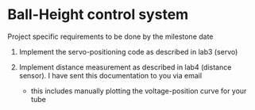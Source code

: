 * Ball-Height control system
Project specific requirements to be done by the milestone date

1. Implement the servo-positioning code as described in lab3 (servo)

2. Implement distance measurement as described in lab4 (distance
   sensor).  I have sent this documentation to you via email

   - this includes manually plotting the voltage-position curve for
     your tube

